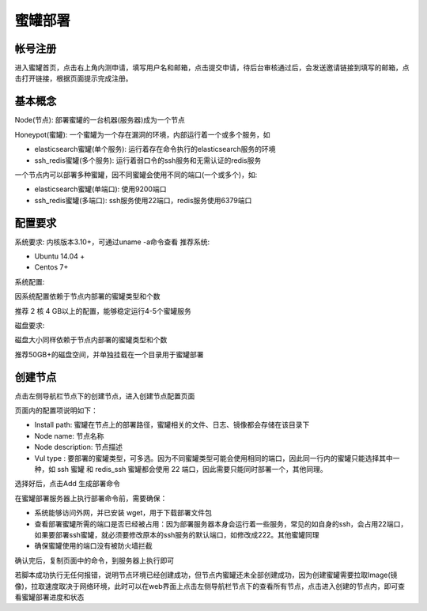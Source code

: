 .. _deploy:

蜜罐部署
========

帐号注册
--------
进入蜜罐首页，点击右上角内测申请，填写用户名和邮箱，点击提交申请，待后台审核通过后，会发送邀请链接到填写的邮箱，点击打开链接，根据页面提示完成注册。

基本概念
--------
Node(节点): 部署蜜罐的一台机器(服务器)成为一个节点

Honeypot(蜜罐): 一个蜜罐为一个存在漏洞的环境，内部运行着一个或多个服务，如

- elasticsearch蜜罐(单个服务): 运行着存在命令执行的elasticsearch服务的环境
- ssh_redis蜜罐(多个服务): 运行着弱口令的ssh服务和无需认证的redis服务

一个节点内可以部署多种蜜罐，因不同蜜罐会使用不同的端口(一个或多个)，如:

- elasticsearch蜜罐(单端口): 使用9200端口
- ssh_redis蜜罐(多端口): ssh服务使用22端口，redis服务使用6379端口

配置要求
--------
系统要求: 内核版本3.10+，可通过uname -a命令查看
推荐系统:

- Ubuntu 14.04 +
- Centos 7+

系统配置:

因系统配置依赖于节点内部署的蜜罐类型和个数

推荐 2 核 4 GB以上的配置，能够稳定运行4-5个蜜罐服务

磁盘要求:

磁盘大小同样依赖于节点内部署的蜜罐类型和个数

推荐50GB+的磁盘空间，并单独挂载在一个目录用于蜜罐部署

创建节点
--------
点击左侧导航栏节点下的创建节点，进入创建节点配置页面

页面内的配置项说明如下：

- Install path: 蜜罐在节点上的部署路径，蜜罐相关的文件、日志、镜像都会存储在该目录下

- Node name: 节点名称

- Node description: 节点描述

- Vul type : 要部署的蜜罐类型，可多选。因为不同蜜罐类型可能会使用相同的端口，因此同一行内的蜜罐只能选择其中一种，如 ssh 蜜罐 和 redis_ssh 蜜罐都会使用 22 端口，因此需要只能同时部署一个，其他同理。

选择好后，点击Add 生成部署命令

在蜜罐部署服务器上执行部署命令前，需要确保：

- 系统能够访问外网，并已安装 wget，用于下载部署文件包
- 查看部署蜜罐所需的端口是否已经被占用：因为部署服务器本身会运行着一些服务，常见的如自身的ssh，会占用22端口，如果要部署ssh蜜罐，就必须要修改原本的ssh服务的默认端口，如修改成222。其他蜜罐同理
- 确保蜜罐使用的端口没有被防火墙拦截

确认完后，复制页面中的命令，到服务器上执行即可

若脚本成功执行无任何报错，说明节点环境已经创建成功，但节点内蜜罐还未全部创建成功，因为创建蜜罐需要拉取Image(镜像)，拉取速度取决于网络环境，此时可以在web界面上点击左侧导航栏节点下的查看所有节点，点击进入创建的节点内，即可查看蜜罐部署进度和状态




